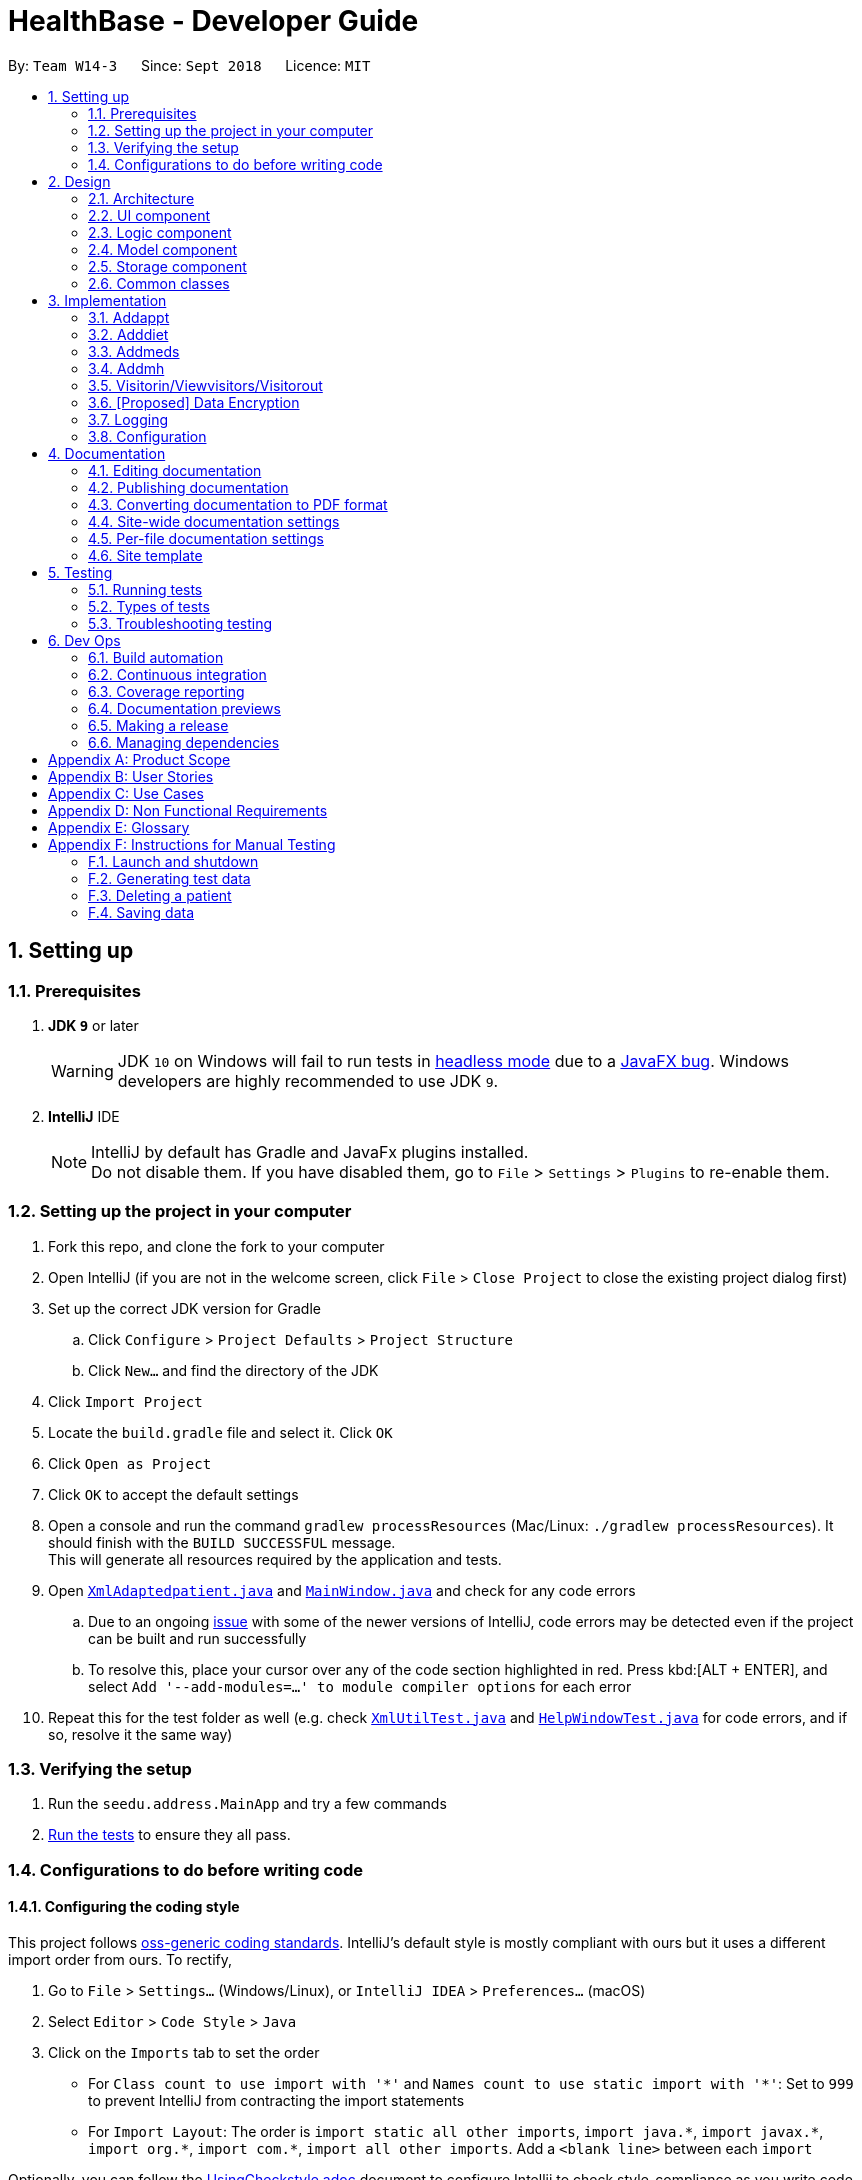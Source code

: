 = HealthBase - Developer Guide
:site-section: DeveloperGuide
:toc:
:toc-title:
:toc-placement: preamble
:sectnums:
:imagesDir: images
:stylesDir: stylesheets
:xrefstyle: full
ifdef::env-github[]
:tip-caption: :bulb:
:note-caption: :information_source:
:warning-caption: :warning:
:experimental:
endif::[]
:repoURL: https://github.com/CS2103-AY1819S1-W14-3/main/tree/master

By: `Team W14-3`      Since: `Sept 2018`      Licence: `MIT`

== Setting up

=== Prerequisites

. *JDK `9`* or later
+
[WARNING]
JDK `10` on Windows will fail to run tests in <<UsingGradle#Running-Tests, headless mode>> due to a https://github.com/javafxports/openjdk-jfx/issues/66[JavaFX bug].
Windows developers are highly recommended to use JDK `9`.

. *IntelliJ* IDE
+
[NOTE]
IntelliJ by default has Gradle and JavaFx plugins installed. +
Do not disable them. If you have disabled them, go to `File` > `Settings` > `Plugins` to re-enable them.


=== Setting up the project in your computer

. Fork this repo, and clone the fork to your computer
. Open IntelliJ (if you are not in the welcome screen, click `File` > `Close Project` to close the existing project dialog first)
. Set up the correct JDK version for Gradle
.. Click `Configure` > `Project Defaults` > `Project Structure`
.. Click `New...` and find the directory of the JDK
. Click `Import Project`
. Locate the `build.gradle` file and select it. Click `OK`
. Click `Open as Project`
. Click `OK` to accept the default settings
. Open a console and run the command `gradlew processResources` (Mac/Linux: `./gradlew processResources`). It should finish with the `BUILD SUCCESSFUL` message. +
This will generate all resources required by the application and tests.
. Open link:{repoURL}/src/main/java/seedu/address/storage/XmlAdaptedpatient.java[`XmlAdaptedpatient.java`] and link:{repoURL}/src/main/java/seedu/address/ui/MainWindow.java[`MainWindow.java`] and check for any code errors
.. Due to an ongoing https://youtrack.jetbrains.com/issue/IDEA-189060[issue] with some of the newer versions of IntelliJ, code errors may be detected even if the project can be built and run successfully
.. To resolve this, place your cursor over any of the code section highlighted in red. Press kbd:[ALT + ENTER], and select `Add '--add-modules=...' to module compiler options` for each error
. Repeat this for the test folder as well (e.g. check link:{repoURL}/src/test/java/seedu/address/commons/util/XmlUtilTest.java[`XmlUtilTest.java`] and link:{repoURL}/src/test/java/seedu/address/ui/HelpWindowTest.java[`HelpWindowTest.java`] for code errors, and if so, resolve it the same way)

=== Verifying the setup

. Run the `seedu.address.MainApp` and try a few commands
. <<Testing,Run the tests>> to ensure they all pass.

=== Configurations to do before writing code

==== Configuring the coding style

This project follows https://github.com/oss-generic/process/blob/master/docs/CodingStandards.adoc[oss-generic coding standards]. IntelliJ's default style is mostly compliant with ours but it uses a different import order from ours. To rectify,

. Go to `File` > `Settings...` (Windows/Linux), or `IntelliJ IDEA` > `Preferences...` (macOS)
. Select `Editor` > `Code Style` > `Java`
. Click on the `Imports` tab to set the order

* For `Class count to use import with '\*'` and `Names count to use static import with '*'`: Set to `999` to prevent IntelliJ from contracting the import statements
* For `Import Layout`: The order is `import static all other imports`, `import java.\*`, `import javax.*`, `import org.\*`, `import com.*`, `import all other imports`. Add a `<blank line>` between each `import`

Optionally, you can follow the <<UsingCheckstyle#, UsingCheckstyle.adoc>> document to configure Intellij to check style-compliance as you write code.

==== Updating documentation to match your fork

After forking the repo, the documentation will still have the SE-EDU branding and refer to the `se-edu/addressbook-level4` repo.

If you plan to develop this fork (separate product (i.e. instead of contributing to `se-edu/addressbook-level4`)) | you should do the following:

. Configure the <<Docs-SiteWideDocSettings, site-wide documentation settings>> in link:{repoURL}/build.gradle[`build.gradle`], such as the `site-name`, to suit your own project.

. Replace the URL in the attribute `repoURL` in link:{repoURL}/docs/DeveloperGuide.adoc[`DeveloperGuide.adoc`] and link:{repoURL}/docs/UserGuide.adoc[`UserGuide.adoc`] with the URL of your fork.

==== Setting up CI

Set up Travis to perform Continuous Integration (CI) for your fork. See <<UsingTravis#, UsingTravis.adoc>> to learn how to set it up.

After setting up Travis, you can optionally set up coverage reporting for your team fork (see <<UsingCoveralls#, UsingCoveralls.adoc>>).

[NOTE]
Coverage reporting could be useful for a team repository that hosts the final version but it is not that useful for your patiental fork.

Optionally, you can set up AppVeyor (second CI (see <<UsingAppVeyor#) | UsingAppVeyor.adoc>>).

[NOTE]
Having both Travis and AppVeyor ensures your App works on both Unix-based platforms and Windows-based platforms (Travis is Unix-based and AppVeyor is Windows-based)

==== Getting started with coding

When you are ready to start coding,

1. Get some sense of the overall design by reading <<Design-Architecture>>.

== Design

[[Design-Architecture]]
=== Architecture

.Architecture Diagram
image::Architecture.png[width="600"]

The *_Architecture Diagram_* given above explains the high-level design of the App. Given below is a quick overview of each component.

[TIP]
The `.pptx` files used to create diagrams in this document can be found in the link:{repoURL}/docs/diagrams/[diagrams] folder. To update a diagram, modify the diagram in the pptx file, select the objects of the diagram, and choose `Save as picture`.

`Main` has only one class called link:{repoURL}/src/main/java/seedu/address/MainApp.java[`MainApp`]. It is responsible for,

* At app launch: Initializes the components in the correct sequence, and connects them up with each other.
* At shut down: Shuts down the components and invokes cleanup method(s) where necessary.

<<Design-Commons,*`Commons`*>> represents a collection of classes used by multiple other components. Two of those classes play important roles at the architecture level.

* `EventsCenter` : This class (written using https://github.com/google/guava/wiki/EventBusExplained[Google's Event Bus library]) is used by components to communicate with other components using events (i.e. a form of _Event Driven_ design)
* `LogsCenter` : Used by many classes to write log messages to the App's log file.

The rest of the App consists of four components.

* <<Design-Ui,*`UI`*>>: The UI of the App.
* <<Design-Logic,*`Logic`*>>: The command executor.
* <<Design-Model,*`Model`*>>: Holds the data of the App in-memory.
* <<Design-Storage,*`Storage`*>>: Reads data from, and writes data to, the hard disk.

Each of the four components

* Defines its _API_ in an `interface` with the same name as the component.
* Exposes its functionality using a `{component Name}Manager` class.

For example, the `Logic` component (see the class diagram given below) defines it's API in the `Logic.java` interface and exposes its functionality using the `LogicManager.java` class.

.Class Diagram of the Logic component
image::LogicClassDiagram.png[width="800"]

[discrete]
==== Events-driven nature of the design

The _Sequence Diagram_ below shows how the components interact for the scenario where the user issues the command `delete 1`.

.Component interactions for `delete 1` command (part 1)
image::SDforDeletePerson.png[width="800"]

[NOTE]
Note how the `Model` simply raises a `HealthBaseChangedEvent` when the Address Book data are changed, instead of asking the `Storage` to save the updates to the hard disk.

The diagram below shows how the `EventsCenter` reacts to that event, which eventually results in the updates being saved to the hard disk and the status bar of the UI being updated to reflect the 'Last Updated' time.

.Component interactions for `delete 1` command (part 2)
image::SDforDeletePersonEventHandling.png[width="800"]

[NOTE]
Note how the event is propagated through the `EventsCenter` to the `Storage` and `UI` without `Model` having to be coupled to either of them. This is an example of how this Event Driven approach helps us reduce direct coupling between components.

The sections below give more details of each component.

[[Design-Ui]]
=== UI component

.Structure of the UI component
image::UiClassDiagram.png[width="800"]

*API* : link:{repoURL}/src/main/java/seedu/address/ui/Ui.java[`Ui.java`]

The UI consists of a `MainWindow` that is made up of parts e.g.`CommandBox`, `ResultDisplay`, `patientListPanel`, `StatusBarFooter`, `MedicationView`, etc. All these, including the `MainWindow`, inherit from the abstract `UiPart` class.

The `UI` component uses the JavaFX UI framework. The layout of these UI parts are defined in matching `.fxml` files that are in the `src/main/resources/view` folder. For example, the layout of the link:{repoURL}/src/main/java/seedu/address/ui/MainWindow.java[`MainWindow`] is specified in link:{repoURL}/src/main/resources/view/MainWindow.fxml[`MainWindow.fxml`]

The `UI` component does the following:

* Executes user commands using the `Logic` component
* Binds itself to some data in the `Model` so that the UI can auto-update when data in the `Model` changes
* Responds to events raised from various parts of the App and updates the UI accordingly

[[Design-Logic]]
=== Logic component

[[fig-LogicClassDiagram]]
.Structure of the Logic component
image::LogicClassDiagram.png[width="800"]

*API* :
link:{repoURL}/src/main/java/seedu/address/logic/Logic.java[`Logic.java`]

.  `Logic` uses the `HealthBaseParser` class to parse the user command.
.  This results in a `Command` object which is executed by the `LogicManager`.
.  The command execution can affect the `Model` (e.g. adding a patient) and/or raise events.
.  The result of the command execution is encapsulated as a `CommandResult` object which is passed back to the `UI`.

Given below is the Sequence Diagram for interactions within the `Logic` component for the `execute("delete 1")` API call.

.Interactions Inside the Logic component for the `delete 1` Command
image::DeletePersonSdForLogic.png[width="800"]

[[Design-Model]]
=== Model component

.Structure of the Model component
image::ModelClassDiagram.png[width="800"]

*API* : link:{repoURL}/src/main/java/seedu/address/model/Model.java[`Model.java`]

The `Model`,

* stores a `UserPref` object that represents the user's preferences.
* stores the Address Book data.
* exposes an unmodifiable `ObservableList<patient>` that can be 'observed' e.g. the UI can be bound to this list so that the UI automatically updates when the data in the list change.
* does not depend on any of the other three components.

[NOTE]
As a more OOP model, we can store a `Tag` list in `Address Book`, which `patient` can reference. This would allow `Address Book` to only require one `Tag` object per unique `Tag`, instead of each `patient` needing their own `Tag` object. An example of how such a model may look like is given below. +
 +
 image:ModelClassBetterOopDiagram.png[width="800"]

[[Design-Storage]]
=== Storage component

.Structure of the Storage component
image::StorageClassDiagram.png[width="800"]

*API* : link:{repoURL}/src/main/java/seedu/address/storage/Storage.java[`Storage.java`]

The `Storage` component,

* can save `UserPref` objects in json format and read it back.
* can save the Address Book data in xml format and read it back.

[[Design-Commons]]
=== Common classes

Classes used by multiple components are in the `seedu.healthbase.commons` package.

== Implementation

This section describes some noteworthy details on how certain features are implemented.

// tag::addappt[]
=== Addappt
==== Current implementation
The `addappt` command provides functionality for users to add an appointment for a given patient.
This is done by adding appointment-related information to a given person, represented by a `Person` object.
This allows for users to track the upcoming appointments for every patient.

The adding of appointment-related information is facilitated by the following classes:

* `AppointmentsList`, a list of
** `Appointment`, each of which have a
*** `Type`

A more detailed description of the classes follows below:

* `AppointmentsList`
** Every `Person` has an `AppointmentsList`, the purpose of which is to store all `Appointment` belonging to a `Person`.
** A wrapper class around the internal representation of a list of appointments that exposes only a few select methods in the `List` API.
*** The methods relevant to the `addappt` command from the API are: `add`.
* `Appointment`
** Class encapsulating all the information about a particular appointment.
*** These information include the type of appointment (enum Type), name of the procedure, date and time of the appointment and the name of the doctor-in-charge of the appointment
* `Type`
** An enumeration that covers all the different types of medical procedures. The four types are:
*** `PROPAEDEUTIC`, with `PROP` as abbreviation
*** `DIAGNOSTIC`, with `DIAG` as abbreviation
*** `THERAPEUTIC`, with `THP` as abbreviation
*** `SURGICAL`, with `SRG` as abbreviation

Given below is an example usage scenario and how the relevant classes behave at each step.
At the end of the explanation is a link:{repoURL}/src/main/docs/images/AddApptSequenceDiagram.png[sequence diagram] of a typical addappt command execution.

The user executes `addappt ic/S1234567A type/SRG pn/Heart Bypass dt/27-04-2019 1030 doc/Dr. Pepper`.
This command has the following intent: Record the following appointment to a patient with NRIC = S1234567A:

[cols="1,2a,2,2", options="header"]
|===
|Appt. type |Procedure name |Date and time |Doctor-in-charge

|`SRG`
|Heart Bypass
|27-04-2019 1030
|Dr. Pepper
|===

The command is passed to an instance of the `LogicManager` class, which in turn executes `HealthBaseParser::parse`.
The `HealthBaseParser` parses the command word (`addappt`) and executes `AddApptCommandParser::parse`.

The `AddApptCommandParser::parse` method returns an `AddApptCommand` object which encapsulates the necessary information to update the Person 's appointments(s).
Control then passes back to the `LogicManager`, which calls `AddApptCommand::execute`.

[NOTE]
If no/multiple patient(s) with that `NRIC` exist(s), then the `AddApptCommand::execute` method will throw a `CommandException` with the appropriate error message and the usage case will end.

The `AddApptCommand::execute` method constructs a new `Person` object using all the details of the old `Person`, with the sole difference being the `AppointmentsList` used being a deep copy of the original `Person`'s `AppointmentsList` with the new `Appointment` added.
This updated `Person` object is used to update the existing `Person` object using the `Model::updatePerson` method (or an overridden version) of the backing model.
Finally, the `AddApptCommand::execute` method terminates, returning a `CommandResult` with a success message. The `LogicManager` then returns the same `CommandResult` as the return value of the `LogicManager::execute` method.
The command execution then ends.

[#img-addapptsequencediagram]
The following sequence diagram shows the execution of the `addappt` command:

.Execution sequence of the `addappt` command
image::AddapptSequenceDiagram.png[width="800"]

==== Design considerations

===== Aspect: Representation of types of medical procedures
* **Alternative 1 (Current implementation):** Use an `Enum` for `Type`
** Pros: Makes for easier handling of incorrect values.
** Cons: Requires more effort to filter and retrieve the different types.
* **Alternative 2:** Have a switch case to handle the different types
** Pros: Makes the process easier to handle.
** Cons: Makes the code more difficult to read.

// end::addappt[]
// tag::adddiet[]
=== Adddiet

==== Current implementation

The `adddiet` command provides functionality for users to add dietary requirements for a given patient. +
This command allows users to add three different types of dietary requirements: allergy, cultural requirement and physical difficulty. +
This command adds these dietary requirements to a given `Person` , so that the dietary requirements can be viewed later on.

===== Classes involved

The adding of the dietary requirements involve the following classes:

* `DietCollection`, which is a set of
** `Diet`, which consists of the detail of the requirement and its type
*** `DietType`.

A more detailed description of the classes involved is as follows:

* `Diet Collection`
** Every `Person` object has a `Diet Collection`, which is a collection of all the dietary requirements of the given patient.
** This class is a wrapper class around the internal representation of a `Set` of `Diet` s.

* `Diet`
** This class encapsulate the information of a single dietary requirement.
** Specifically, an instance of this class is composed of
*** a `String` representing the details of the requirement in text, and
*** a `DietType` representing the type of this dietary requirement (allergy, cultural requirement, or physical difficulty).

* `DietType`
** This is a `Enum` class representing the three different types of dietary requirements.
** Implemented as `Enum` class to avoid typo and invalid types being entered.

===== Execution of the command

Given below is an usage scenario and the details when executing `adddiet` command. +
For example, when the user executes `adddiet ic/S1234567A alg/Egg alg/Crab cr/Halal pd/Hands cannot move.`:

* The command text is passed to an instance of the `Logic Manager` class.
* The `Logic Manager` instance calls `HealthBaseParser#parseCommand`, which parses the `adddiet` command word.
* Next, the `AddDietCommandParser#parse` method parses the different dietary requirements into one `DietCollection` object. An instance of `AddDietCommand` is returned after the parsing.
* `Logic Manager` then execute this `AddDietCommand` by calling `AddDietCommand#execute`.
* In the `AddDietCommand#execute` method, the new `DietCollection` object is added to a new copy of the `Person` object.
* The new `Person` object is updated to the model by `Model#updatePerson` method.
* A new `CommandResult` is returned and the execution ends.

[#img-adddietsequencediagram]
Here is the sequence diagram of the typical execution of an `adddiet` command:

.Execution sequence of the `adddiet` command
image::AdddietSequenceDiagram.png[width="800"]

==== Design considerations

===== Aspect: How to represent different kinds of dietary requirements

* **Alternative 1 (current implementation):** Use a `Enum` inside the `Diet class` and contain all `Diet` in one collection.
** Pros: Results in less repetitive code and cleaner design.
** Cons: Requires more effort to filter or retrieve different types of `Diet` from one `DietCollection`.

* **Alternative 2:** Use polymorphism to extends `Diet` class and add three different collections to a `Person`.
** Pros: Makes it easier to retrieve different types of dietary requirements.
** Cons: Results in a lot of repetitive code since the three different types do not differ much.

===== Aspect: Data structure to hold the different `Diet` objects

* **Alternative 1 (current implementation):** Use `HashSet` and override the `hashCode` for `Diet`.
** Pros: Makes it easier to handle duplication in adding dietary requirement.
** Cons: Causes the order in which dietary requirements are added to be lost. (However, the sequence is not important for the current set of features implemented.)

* **Alternative 2:** Use `ArrayList`.
** Pros: Preserves the order in which dietary requirements are added.
** Cons: Makes it harder to handle duplicates.

// end::adddiet[]
// tag::addmeds[]
=== Addmeds
==== Current implementation

The `addmeds` command provides functionality for users to add prescription-related information for a given patient.
This is done by adding prescription-related information to a given person, represented by a `Person` object.
This allows for a patient to build up a history of prescriptions for viewing at a later date.

The adding of prescription-related information is facilitated by the following classes:

* `PrescriptionList`, a list of
** `Prescription` s, each of which have a
*** `Dose` and a
*** `Duration`.

A more detailed description of the classes follows below:

* `PrescriptionList`
** Every `Person` has a `PrescriptionList`, the purpose of which is to store the `Person` 's `Prescriptions`.
** A wrapper class around the internal representation of a list of prescriptions that exposes only a few select methods in its API.
*** The methods relevant for the `addmeds` command execution are: `add`
* `Prescription`
** Class encapsulating all the information about a given medication prescription.
*** More specifically, the `Prescription` class encapsulates the name of the drug prescribed, the dosage information (itself stored as a `Dose` object), and the duration of the prescription (as a `Duration` object).
* `Dose`
** Class encapsulating all the information about a given medication dosage.
*** More specifically, the `Dose` class encapsulates the dose, dosage unit, and doses per day to administer.
* `Duration`
** Class encapsulating all the information about a given time period.
*** More specifically, the `Duration` class encapsulates the duration of the time period in milliseconds, and the calendar dates for the start and end of that time period.

Given below is an example usage scenario and how the relevant classes behave at each step. +
At the end of the explanation is a <<img-addmedssequencediagram, sequence diagram>> of a typical `addmeds` command execution.

The user executes `addmeds ic/S1234567A d/Paracetamol q/2 u/tablets n/4 t/14` . +
This command has the following intent: Prescribe the following medication to a patient with NRIC = S1234567A: +

|=======================================================================
| Drug Name | Dosage | Duration
| Paracetamol | 2 tablets, 4 times a day | 14 days, from current date to 14 days from now.
|=======================================================================


The command text is passed to an instance of the `LogicManager` class, which in turn executes `HealthBaseParser::parse`. +
The `HealthBaseParser` parses the command word (`addmeds`) and executes `AddmedsCommandParser::parse`. +
This causes the `AddmedsCommandParser` to construct the following objects in the following order: +

|===
| Index | Information used | Class instances used | Class instance constructed
| 1 | Dosage, Dosage unit, Doses per day | nil | `Dose` object
| 2 | Duration in days | nil | `Duration` object
| 3 | NRIC | nil | `Nric` object
| 4 | Drug name | `Dose`, `Duration` | `Prescription` object
| 5 | nil | `Nric`, `Prescription` | `AddmedsCommand` object
|===

The `AddmedsCommandParser::parse` method returns an `AddmedsCommand` object which encapsulates the necessary information to update the `Person` 's medication(s). +
Control then passes back to the `LogicManager`, which calls `AddmedsCommand::execute`. +

****
NOTE: If no/multiple patient(s) with that NRIC exist, then the `AddmedsCommand::execute` method will throw a `CommandException` with the appropriate error message and the usage case will end.
****

The `AddmedsCommand::execute` method constructs a new `Person` object using all the details of the old Person, with the sole difference being the `PrescriptionList` used being a deep copy of the original `Person` 's `PrescriptionList` with the new `Prescription` added.
This updated `Person` object is used to update the existing `Person` object using the `Model::updatePerson` method (or an overridden version) of the backing model.
Finally, the `AddmedsCommand::execute` method terminates, returning a `CommandResult` with a success message.
The `LogicManager` then returns the same `CommandResult` as the return value of the `LogicManager::execute` method.
The command execution then ends.

[#img-addmedssequencediagram]
The following sequence diagram shows the execution of the `addmeds` command:

.Execution sequence of the `addmeds` command
image::AddmedsSequenceDiagram.png[width=800]

==== Design considerations

===== Aspect: Data structure to support the medication data storage
* **Alternative 1 (Current implementation):** Store the data inside multiple POJO classes, with new classes being introduced as necessary to maintain high cohesion of individual classes. For example, the `Duration` class holds temporal information, whereas the `Dose` class holds medication dosage-related information.
** Pros: Maintains the Single Responsibility Principle (e.g. the `Prescription` class now changes only if there are changes to the structure of a physical prescription, and not due to (e.g.) changes in time representation, or the way that dosage-related information is stored.
** Cons: Increases the number of classes we will have to maintain.
* **Alternative 2:** Store all the data directly as members inside a single `Prescription` class.
** Pros: Reduces the number of classes we will have to maintain.
** Cons: Reduces the cohesion of the `Prescription` class as it now handles multiple different items e.g. dosage-related information and duration-related information.

// end::addmeds[]
// tag::addmh[]
=== Addmh
==== Current implementation

The functionalities of the `addmh` command are interlinked: the former allows the user to record a diagnosis
into a patient’s medical history

Each patient’s information is stored within the `Person` objects. The execution of the `addmh` command results in the retrieval of
a particular `Person` object, and the consequent updating of the patient’s `MedicalHistory`.


Stated below is an example usage scenario and an explanation of the interactions that occurs as a result of the code execution.

The user executes the following input:

`addmh ic/S1234567A mh/Hypertension, diagnosed “years ago”, well contracted with Metoponol doc/Dr. Amos`

*Intent*

The purpose of the entered input is to record a diagnosis issued by `Dr.Amos`, `"Hypertension, diagnosed “years ago”, well contracted with Metoponol"`,
into the medical history of the patient with the NRIC `S1234567A`.


==== Command execution

The sequence diagram below shows the execution of the given scenario:

.Execution sequence of the `addmh` command
image::AddmhSequenceDiagram.png[width="1000"]
[.lead]
`addmh ic/S1234567A mh/Hypertension, diagnosed “years ago”, well contracted with Metoponol doc/Dr. Amos`

1. Firstly, the `String` user input is passed into the `LogicManager::execute` method of the LogicManager instance as the only parameter.

2. Then, the `LogicManager::execute` method calls `AddressBookParser::parseCommand` which receives the user input as a parameter.
* The user input is formatted: the first `String` token is taken as the command word, while the remaining `String` is grouped as arguments to be used later in `AddmhCommandParser`.
* From the command word, the AddressBookParser instance identifies the user input as an `addmh` command  and constructs an `AddmhCommandParser` instance.

3.  Next, the `AddressBookParser` calls the `AddmhCommandParser::parse` method. The `AddmhCommandParser` takes in the
remaining string, `ic/S1234567A mh/Hypertension, diagnosed “years ago”, well contracted with Metoponol doc/Dr. Amos`.
* The string is tokenised to arguments according to their prefixes.
+
[source, java]
----
ArgumentMultimap argMultimap = ArgumentTokenizer.tokenize(args, PREFIX_NRIC, PREFIX_MED_HISTORY, PREFIX_DOCTOR);
----

* A check on the presence of the relevant prefixes `ic/`, `mh/` and `doc/` is done.
* If not all prefixes are present, a `ParseException` will be thrown with an error message on the proper usage of the `addmh` command.
+
[source, java]
----
if (!arePrefixesPresent(argMultimap, PREFIX_NRIC, PREFIX_MED_HISTORY, PREFIX_DOCTOR)
        || !argMultimap.getPreamble().isEmpty()) {
        throw new ParseException((String.format(MESSAGE_INVALID_COMMAND_FORMAT,
                                                AddmhCommand.MESSAGE_USAGE)));
}
----

* Otherwise, `Diagnosis` and `Nric`  objects are constructed and used as fields in the creation of an `AddmhCommand` object.

4. Subsequently, the newly created `AddmhCommand` is returned to back to the `LogicManager` instance through `AddmhCommandParser` and `AddressBookParser` objects.

5. When control is returned to the `LogicManager` object, it calls the `AddmhCommand::execute` method.
* The method takes in a `Model` object to access the application’s data context, the stored data of all persons.
* Its execution sequence may be broken down into the numbered steps in the code below.

+
[source, java]
----
public CommandResult execute(Model model, CommandHistory history) throws CommandException {
    requireNonNull(model);

    Person patientToUpdate = CommandUtil.getPatient(patientNric, model); // <6>
    Person updatedPatient = addMedicalHistoryForPatient(patientToUpdate, this.newRecord); // <7>

    model.updatePerson(patientToUpdate, updatedPatient); // <8>

    return new CommandResult(String.format(MESSAGE_SUCCESS, patientNric)); // <9>
}
----

6. The stored persons data is accessed in the `CommandUtil::getPatient` class method.
* `Model::getFilteredPersonList` is called to search for a person with a `Nric` that matches the `Nric` field in the `AddmhCommand`
* If a match is found, the `Person` is returned to the `AddmhCommand::execute` method.
+
[source, java]
----
public static Person getPatient(Nric nric, Model model) throws CommandException {
    ObservableList<Person> matchedCheckedOutPatients = model.getFilteredCheckedOutPersonList()
        .filtered(p -> nric.equals(p.getNric()));

    if (matchedCheckedOutPatients.size() > 0) {
        throw new CommandException(MESSAGE_PATIENT_CHECKED_OUT);
    }

    ObservableList<Person> matchedCheckedInPatients = model.getFilteredPersonList()
        .filtered(p -> nric.equals(p.getNric()));

    if (matchedCheckedInPatients.size() < 1) {
        throw new CommandException(MESSAGE_NO_SUCH_PATIENT);
    }

    if (matchedCheckedInPatients.size() > 1) {
        throw new CommandException(MESSAGE_MULTIPLE_PATIENTS);
    }

    return matchedCheckedInPatients.get(0);
}
----

7. Following that, the `Person` 's medical history is to be updated.
* The person’s current `medicalHistory` is retrieved, and the `Diagnosis` field in the `AddmhCommand` is added it.
* Then, a new `Person` is created with the updated fields, as part of the immutability of the `Person` class.
+
[source, java]
----
private static Person addMedicalHistoryForPatient(Person patientToEdit, Diagnosis diagnosis) {
    requireAllNonNull(patientToEdit, diagnosis);

    MedicalHistory updatedMedicalHistory = patientToEdit.getMedicalHistory();
    updatedMedicalHistory.add(diagnosis);

    return patientToEdit.withMedicalHistory(updatedMedicalHistory);
}
----

8. Then, the old `Person` 's data will be replaced with the updated `Person` 's data.
* Here the `Model::updatePerson` method is called, and it subsequently calls the `AddressBook::updatePerson` method.
* Replaces the person’s existing data in the addressbook storage with the person’s updated data.
+
[source, java]
----
// ModelManager.java
public void updatePerson(Person target, Person editedPerson) {
    requireAllNonNull(target, editedPerson);

    internalAddressBook.updatePerson(target, editedPerson);
    indicateAddressBookChanged();
}

// AddressBook.java
public void updatePerson(Person target, Person editedPerson) {
    requireNonNull(editedPerson);

    persons.setPerson(target, editedPerson);
}
----

9. The `AddmhCommand::execute` execution completes by returning a new `CommandResult` that contains a success message to its calling method, `LogicManager::execute`.

10. Finally the `CommandResult` is returned to the caller of `LogicManager::execute`, and the execution sequence ends.

---
The activity diagram below summarises what happens when a user executes the `addmh` command.

.The activity diagram for the `addmh` command
image::AddmhActivityDiagram.png[width="1000"]

****
NOTE: If multiple patients with the entered `NRIC` exist, then the `AddmhCommand::execute` will throw a `CommandException`
with an appropriate error message before the use case ends.
****

==== Design Considerations
===== Aspect: How to represent a timestamp in a diagnosis
* **Alternative 1 (current implementation):** Use a POJO class to represent the timestamp data in the `Diagnosis` class.
** Pros: Results in improved readability and modularity of code, due to a stronger adherence to the Object-Oriented Programming paradigm.
** Cons: Increases in modularity can make it difficult to find information, if code becomes over-modularised.

* **Alternative 2 (alternative implementation):** Use a `String` to represent the timestamp and contain date-time related functions in the `Diagnosis` class.
** Pros: Results in more compact code.
** Cons: Decreases code modularity, and this decreases code readability.

// end::addmh[]


=== Visitorin/Viewvisitors/Visitorout

==== Current implementation
There three commands related to manage patients' visitors. +

* The `visitorin` command allows user to add visitors into patient's visitorList. Each patient has a `VisitorList` and
the maximum size of the list is 5 so that patients can have a comfortable environment.

* The `viewvisitors` command allows user to view a patient's current visitors in his/her `VisitorList`. It displays all the visitors from the requested patient's
`visitorList` in order of entry. +

* The `visitorout` command allows user to remove a visitor from patient's `VisitorList`.

===== Classes associated
The three commands are executed mainly depends on the classes of `VisitorList` and `Visitor`. Each `Person` object contains a
`VisitorList`. The `visitorin` and `visitorout` commands are created to add/remove a `Visitor` in the required `Person` 's `VisitorList`.
The `viewvisitors` command display the `Person` 's `VisitorList`.

* `VisitorList`, a list of
** `Visitor` s

A more detailed description of the classes involved is as follows:

* `Visitor`
** This class encapsulates the given name of the visitor.
** `String` represent the visitor name.

* `VisitorList`
** Using `List` type of structure to store all the `Visitor` s stored for a particular patient

==== Commands Execution
To illustrate how the three commands work, examples are given below.

* `visitorin ic/S1234567A v/Jane`
** The command inputs are passed to an instance of the `LogicManager` class.
** `HealthBaseParser` parses the command word (`visitorin`) and executes `VisitorInCommandParser::parse`.
** `VisitorInCommandParser::parse` construct and a `Visitor` (Jane), `Nric` (S1234567A) of the patient provided by the user and then returns `VisitorinCommand` object.
** In `VisitorinCommand`, new `Visitor` object is created and added to a copy of the required `Person` object's `VisitorList`
*** The new `Person` object is updated to the model by `Model#updatePerson` method.
*** A new CommandResult object is returned and the execution ends.

Below is a `visitorin` sequence diagram:

image::VisitorinSequenceDiagram.png[width="800"]

* `viewvisitor ic/S1234567A`
** Similar to the `visitorin` command, `ViewvisitorsCommandParser::parse` the required patient's ic(S1234567A) and returns a `ViewvisitorsCommand` object
** `ViewvisitorsCommand` retrieves the person with the required patient's ic and construct a copy of selected patient's VisitorList for display
*** A new CommandResult object is returned and the execution ends.

Below is a `viewvisitor` sequence diagram:

image::ViewvisitorsSequenceDiagram.png[width="800"]

* `visitorout ic/S1234567A v/Jane`
** Similar to the `visitorin` command, `VisitoroutCommandParser::parse` construct and a `Visitor` (Jane), `Nric` (S1234567A) of the patient provided by the user and then returns `VisitoroutCommand` object.
** In `VisitoroutCommand`, new `Visitor` object is created and removed from the copy of the required `Person` object's `VisitorList`
*** The new `Person` object is updated to the model by `Model#updatePerson` method.
*** A new CommandResult object is returned and the execution ends.

Below is a `visitorout` sequence diagram:

image::VisitoroutSequenceDiagram.png[width="800"]

// tag::dataencryption[]
=== [Proposed] Data Encryption

_{Explain here how the data encryption feature will be implemented}_

// end::dataencryption[]

=== Logging

We are using the `java.util.logging` package for logging. The `LogsCenter` class is used to manage the logging levels and logging destinations.

* The logging level can be controlled using the `logLevel` setting in the configuration file (See <<Implementation-Configuration>>)
* The `Logger` for a class can be obtained using `LogsCenter.getLogger(Class)` which will log messages according to the specified logging level
* Currently, log messages are output through: `Console` and to a `.log` file.

*Logging levels*

* `SEVERE` : Critical problem detected which may possibly cause the termination of the application
* `WARNING` : Can continue, but with caution
* `INFO` : Information showing the noteworthy actions by the App
* `FINE` : Details that is not usually noteworthy but may be useful in debugging e.g. print the actual list instead of just its size

[[Implementation-Configuration]]
=== Configuration

Certain properties of the application can be controlled (e.g app name, logging level) through the configuration file (default: `config.json`).

== Documentation

We use AsciiDoc for writing documentation.

[NOTE]
We chose AsciiDoc over Markdown because AsciiDoc, although a bit more complex than Markdown, provides more flexibility in formatting.

=== Editing documentation

See <<UsingGradle#rendering-asciidoc-files, UsingGradle.adoc>> to learn how to render `.adoc` files locally to preview the end result of your edits.
Alternatively, you can download the AsciiDoc plugin for IntelliJ, which allows you to preview the changes you have made to your `.adoc` files in real-time.

=== Publishing documentation

See <<UsingTravis#deploying-github-pages, UsingTravis.adoc>> to learn how to deploy GitHub Pages using Travis.

=== Converting documentation to PDF format

We use https://www.google.com/chrome/browser/desktop/[Google Chrome] for converting documentation to PDF format, as Chrome's PDF engine preserves hyperlinks used in webpages.

Here are the steps to convert the project documentation files to PDF format.

.  Follow the instructions in <<UsingGradle#rendering-asciidoc-files, UsingGradle.adoc>> to convert the AsciiDoc files in the `docs/` directory to HTML format.
.  Go to your generated HTML files in the `build/docs` folder, right click on them and select `Open with` -> `Google Chrome`.
.  Within Chrome, click on the `Print` option in Chrome's menu.
.  Set the destination to `Save as PDF`, then click `Save` to save a copy of the file in PDF format. For best results, use the settings indicated in the screenshot below.

.Saving documentation as PDF files in Chrome
image::chrome_save_as_pdf.png[width="300"]

[[Docs-SiteWideDocSettings]]
=== Site-wide documentation settings

The link:{repoURL}/build.gradle[`build.gradle`] file specifies some project-specific https://asciidoctor.org/docs/user-manual/#attributes[asciidoc attributes] which affects how all documentation files within this project are rendered.

[TIP]
Attributes left unset in the `build.gradle` file will use their *default value*, if any.

[cols="1,2a,1", options="header"]
.List of site-wide attributes
|===
|Attribute name |Description |Default value

|`site-name`
|The name of the website.
If set, the name will be displayed near the top of the page.
|_not set_

|`site-githuburl`
|URL to the site's repository on https://github.com[GitHub].
Setting this will add a "View on GitHub" link in the navigation bar.
|_not set_

|`site-seedu`
|Define this attribute if the project is an official SE-EDU project.
This will render the SE-EDU navigation bar at the top of the page, and add some SE-EDU-specific navigation items.
|_not set_

|===

[[Docs-PerFileDocSettings]]
=== Per-file documentation settings

Each `.adoc` file may also specify some file-specific https://asciidoctor.org/docs/user-manual/#attributes[asciidoc attributes] which affects how the file is rendered.

Asciidoctor's https://asciidoctor.org/docs/user-manual/#builtin-attributes[built-in attributes] may be specified and used as well.

[TIP]
Attributes left unset in `.adoc` files will use their *default value*, if any.

[cols="1,2a,1", options="header"]
.List of per-file attributes, excluding Asciidoctor's built-in attributes
|===
|Attribute name |Description |Default value

|`site-section`
|Site section that the document belongs to.
This will cause the associated item in the navigation bar to be highlighted.
One of: `UserGuide`, `DeveloperGuide`, ``LearningOutcomes``{asterisk}, `AboutUs`, `ContactUs`

_{asterisk} Official SE-EDU projects only_
|_not set_

|`no-site-header`
|Set this attribute to remove the site navigation bar.
|_not set_

|===

=== Site template

The files in link:{repoURL}/docs/stylesheets[`docs/stylesheets`] are the https://developer.mozilla.org/en-US/docs/Web/CSS[CSS stylesheets] of the site.
You can modify them to change some properties of the site's design.

The files in link:{repoURL}/docs/templates[`docs/templates`] controls the rendering of `.adoc` files into HTML5.
These template files are written in a mixture of https://www.ruby-lang.org[Ruby] and http://slim-lang.com[Slim].

[WARNING]
====
Modifying the template files in link:{repoURL}/docs/templates[`docs/templates`] requires some knowledge and experience with Ruby and Asciidoctor's API.
You should only modify them if you need greater control over the site's layout than what stylesheets can provide.
The SE-EDU team does not provide support for modified template files.
====

[[Testing]]
== Testing

=== Running tests

There are three ways to run tests.

[TIP]
The most reliable way to run tests is the third one. The first two methods might fail some GUI tests due to platform/resolution-specific idiosyncrasies.

*Method 1: Using IntelliJ JUnit test runner*

* To run all tests, right-click on the `src/test/java` folder and choose `Run 'All Tests'`
* To run a subset of tests, you can right-click on a test package, test class, or a test and choose `Run 'ABC'`

*Method 2: Using Gradle*

* Open a console and run the command `gradlew clean allTests` (Mac/Linux: `./gradlew clean allTests`)

[NOTE]
See <<UsingGradle#, UsingGradle.adoc>> for more info on how to run tests using Gradle.

*Method 3: Using Gradle (headless)*

Thanks to the https://github.com/TestFX/TestFX[TestFX] library we use, our GUI tests can be run in the _headless_ mode. In the headless mode, GUI tests do not show up on the screen. That means the developer can do other things on the Computer while the tests are running.

To run tests in headless mode, open a console and run the command `gradlew clean headless allTests` (Mac/Linux: `./gradlew clean headless allTests`)

=== Types of tests

We have two types of tests:

.  *GUI Tests* - These are tests involving the GUI. They include,
.. _System Tests_ that test the entire App by simulating user actions on the GUI. These are in the `systemtests` package.
.. _Unit tests_ that test the individual components. These are in `seedu.address.ui` package.
.  *Non-GUI Tests* - These are tests not involving the GUI. They include,
..  _Unit tests_ targeting the lowest level methods/classes. +
e.g. `seedu.address.commons.StringUtilTest`
..  _Integration tests_ that are checking the integration of multiple code units (those code units are assumed to be working). +
e.g. `seedu.address.storage.StorageManagerTest`
..  Hybrids of unit and integration tests. These test are checking multiple code units as well as how the are connected together. +
e.g. `seedu.address.logic.LogicManagerTest`


=== Troubleshooting testing
**Problem: `HelpWindowTest` fails with a `NullPointerException`.**

* Reason: One of its dependencies, `HelpWindow.html` in `src/main/resources/docs` is missing.
* Solution: Execute Gradle task `processResources`.

== Dev Ops

=== Build automation

See <<UsingGradle#, UsingGradle.adoc>> to learn how to use Gradle for build automation.

=== Continuous integration

We use https://travis-ci.org/[Travis CI] to perform _Continuous Integration_ on our projects. See <<UsingTravis#, UsingTravis.adoc>> and <<UsingAppVeyor#, UsingAppVeyor.adoc>> for more details.

=== Coverage reporting

We use https://coveralls.io/[Coveralls] to track the code coverage of our projects. See <<UsingCoveralls#, UsingCoveralls.adoc>> for more details.

=== Documentation previews
When a pull request has changes to asciidoc files, you can use https://www.netlify.com/[Netlify] to see a preview of how the HTML version of those asciidoc files will look like when the pull request is merged. See <<UsingNetlify#, UsingNetlify.adoc>> for more details.

=== Making a release

Here are the steps to create a new release.

.  Update the version number in link:{repoURL}/src/main/java/seedu/address/MainApp.java[`MainApp.java`].
.  Generate a JAR file <<UsingGradle#creating-the-jar-file, using Gradle>>.
.  Tag the repo with the version number. e.g. `v0.1`
.  https://help.github.com/articles/creating-releases/[Create a new release using GitHub] and upload the JAR file you created.

=== Managing dependencies

A project often depends on third-party libraries. For example, HealthBase depends on the http://wiki.fasterxml.com/JacksonHome[Jackson library] for XML parsing. Managing these _dependencies_ can be automated using Gradle. For example, Gradle can download the dependencies automatically, which is better than these alternatives. +
a. Include those libraries in the repo (this bloats the repo size) +
b. Require developers to download those libraries manually (this creates extra work for developers)

[appendix]
== Product Scope

*Target user profile*:

* has a need to manage a significant amount of medical data
* prefer desktop apps over other types
* can type fast
* prefers typing over mouse input
* is reasonably comfortable using CLI apps

*Value proposition*: manage patient data faster than a typical mouse/GUI driven app or pen/paper management systems.

[appendix]
== User Stories

Priorities: High (must have) - `* * \*`, Medium (nice to have) - `* \*`, Low (unlikely to have) - `*`

[width="59%",cols="22%,<23%,<25%,<30%",options="header",]
|=======================================================================
|Priority |As a ... |I want to ... |So that I can...
|`* * *` | doctor | view my patient’s medical history | be aware of any chronic illnesses he has.
|`* * *` | doctor | view my patient’s current medication |  avoid double-prescriptions.
|`* * *` | doctor | search for a particular patient | view his information.
|`* * *` | doctor | view my patient’s medical history | understand his medical situation better.
|`* * *` | doctor | view my patient’s drug allergies | prescribe him the correct medicine.
|`* * *` | doctor | view my patient’s drug prescription history on a timeline | have a better idea of the patient’s medication history.
|`* * *` | pharmacist | view my patient’s current medication | can avoid double-prescriptions.
|`* * *` | nurse | view my patient's dietary information | know my patient’s dietary preference.
|`* * *` | nurse | view a patient’s next-of-kin | contact them in the event that the patient dies.
|`* * *` | nurse | view a patient’s medical history | can triage them effectively.
|`* * *` | counter staff | view a patient's registered visitors | verify if a visitor is a valid visitor.
|`* * *` | counter staff | view a patient's registered visitors | view the number of visitors for each patient at any one time
|=======================================================================

_{More to be added}_

[appendix]
== Use Cases

(For all use cases below, the *System* is the `HealthBase` and the *Actor* is the `user`, unless specified otherwise)

[discrete]
=== Use case: delete patients

*MSS*

1.  User requests to list patients
2.  HealthBase shows a list of patients
3.  User requests to delete a specific patient in the list
4.  HealthBase deletes the patient
+
Use case ends.

*Extensions*

[none]
* 2a. The list is empty.
+
Use case ends.

* 3a. The given index is invalid.
+
[none]
** 3a1. HealthBase shows an error message.
+
Use case resumes at step 2.

[discrete]
=== Use case: View patient's medical details

*MSS*

1.  Doctor requests to list patient’s medical details
2.  HealthBase shows a list of the patient’s medical details
+
Use case ends.

*Extensions*

[none]
* 2a. The patient does not exist.
+
[none]
** 2a1. HealthBase shows an error message.
+
Use case ends.

[discrete]
=== Use case: View patient's medication

*MSS*

1.  Doctor/Pharmacist requests to list patient’s current medication
2.  HealthBase shows a list of the patient’s current medication
+
Use case ends.

*Extensions*

[none]
* 2a. The patient does not exist.
+
[none]
** 2a1. HealthBase shows an error message.
+
Use case ends.

[discrete]
=== Use case: View patient's dietary details

*MSS*

1.  User searches the name of a patient
2.  HealthBase shows a list of patients
3.  User requests to view a patient’s dietary details
4.  HealthBase shows requested details
+
Use case ends.

*Extensions*

[none]
* 2a. The list is empty.
+
Use case ends.

* 3a. The given index is invalid.
+
[none]
** 3a1. HealthBase shows an error message.
+
Use case ends.

[discrete]
=== Use case: Sign in patient's visitors

*MSS*

1.  Counter staff inputs the visited patient’s NRIC
3.  Visitor is registered

+
Use case ends.

*Extensions*

[none]
* 2a. Number of visitors for that patient exceeds maximum number(5) allowed.
+
[none]
** 2a1. HealthBase rejects visitor.
+
Use case ends.

[discrete]
=== Use case: Sign out patient's visitors

*MSS*

1.  Counter staff inputs the visited patient's NRIC and visitor name
2.  Visitor is signed out
+
Use case ends

*Extensions*

[none]
*   1a. Counter staff inputs the visited patient's number and visitor name.
*   2a. Visitor is signed out.
+
Use case ends.

[discrete]
=== Use case: Register patient
*MSS*

1.  Counter nurse request to register a new patient
2.  Counter nurse inputs the patient's NRIC
3.  HealthBase adds the patient into the patient queue
+
Use case ends

*Extensions*

[none]
* 1a. The patient is already checked in.
**  1a1. HealthBase shows an error message.
+
Use case resumes at step 2.
* 2a. The patient has no existing data.
**  2a1. HealthBase prompts for additional data.
+
User case resumes at step 2.
[none]
** 3a1. HealthBase shows an error message.
+
Use case resumes at step 2.

[discrete]
=== Use case: Checkout patient

*MSS*

1.  Counter nurse request to checkout patient
2.  Counter nurse inputs the details for the patient to be checked out.
3.  User requests to delete a specific person in the list
4.  HealthBase removes the patient from patient queue
+
Use case ends.

*Extensions*
[none]
* 2a. The list is empty.
+
Use case ends.
* 3a. The given index is invalid.
+
[none]
** 3a1. HealthBase shows an error message.
+
Use case resumes at step 2.

[appendix]
== Non Functional Requirements

.  Should work on any <<mainstream-os,mainstream OS>> as long as it has Java `9` or higher installed.
.  Should be able to hold up to 1000 patients without a noticeable sluggishness in performance for typical usage.
.  A user with above average typing speed for regular English text (i.e. not code, not system admin commands) should be able to accomplish most of the tasks faster using commands than using the mouse.
.  Should work on Windows 10 and above as long as it has Java 9 or higher installed.
.  Should be able to hold up to 1000 patients without a noticeable sluggishness in performance for typical usage.
.  A user with above average typing speed for regular English text (i.e. not code, not system admin commands) should be able to accomplish most of the tasks faster using commands than using the mouse.
.  Patient data should be securely encrypted.
.  Patients information will be safely backed up every week.


_{More to be added}_

[appendix]
== Glossary

[[mainstream-os]] Mainstream OS::
Windows, Linux, Unix, OS-X

[[private-contact-detail]] Private contact detail::
A contact detail that is not meant to be shared with others

[[patients-medical-details]] Patient's medical details::
Information about the patient's medical history and drug allergies

[[medical-history]] Medical history::
Past records of healthcare visits, pre-existing medical conditions

[[authorised-visitors]] Authorised visitors::
Upon check-in of patient, the information of permitted visitors entered

[[register]] Register::
Patient registers at the hospital

[[checkout]] Checkout::
Patient is discharged from the hospital

[appendix]
== Instructions for Manual Testing

Given below are instructions to test the app manually.

[NOTE]
These instructions only provide a starting point for testers to work on; testers are expected to do more _exploratory_ testing.

=== Launch and shutdown

. Initial launch

.. Download the jar file and copy into an empty folder
.. Double-click the jar file +
   Expected: Shows the GUI with a set of sample contacts. The window size may not be optimum.

. Saving window preferences

.. Resize the window to an optimum size. Move the window to a different location. Close the window.
.. Re-launch the app by double-clicking the jar file. +
   Expected: The most recent window size and location is retained.

_{ more test cases ... }_

// tag::gendata[]

=== Generating test data
. Generating patients with mock data

.. Open the application.
.. Run the following commands in the following sequence:
... `dev-mode` (Enables developer mode; the next command requires developer mode to run.)
... `gendata NUMBER_OF_PATIENTS`, where `NUMBER_OF_PATIENTS` is a positive integer value that indicates how many patients you wish to generate.

The application will then generate that number of patients with mock data for their:

. Personal particulars
.. NRIC
.. Name
.. Phone number
.. Email address
.. Physical address
. Drug allergies
. Medications
. Appointments
. Dietary restrictions
. Medical history

Details on the exact range of values that the mock data can take on can be found in the related `.java` files.

// end::gendata[]

=== Deleting a patient

. Deleting a patient while all patients are listed

.. Prerequisites: List all patients using the `list` command. Multiple patients in the list.
.. Test case: `delete 1` +
   Expected: First contact is deleted from the list. Details of the deleted contact shown in the status message. Timestamp in the status bar is updated.
.. Test case: `delete 0` +
   Expected: No patient is deleted. Error details shown in the status message. Status bar remains the same.
.. Other incorrect delete commands to try: `delete`, `delete x` (where x is larger than the list size) _{give more}_ +
   Expected: Similar to previous.

_{ more test cases ... }_

=== Saving data

. Dealing with missing/corrupted data files

.. _{explain how to simulate a missing/corrupted file and the expected behavior}_

_{ more test cases ... }_
